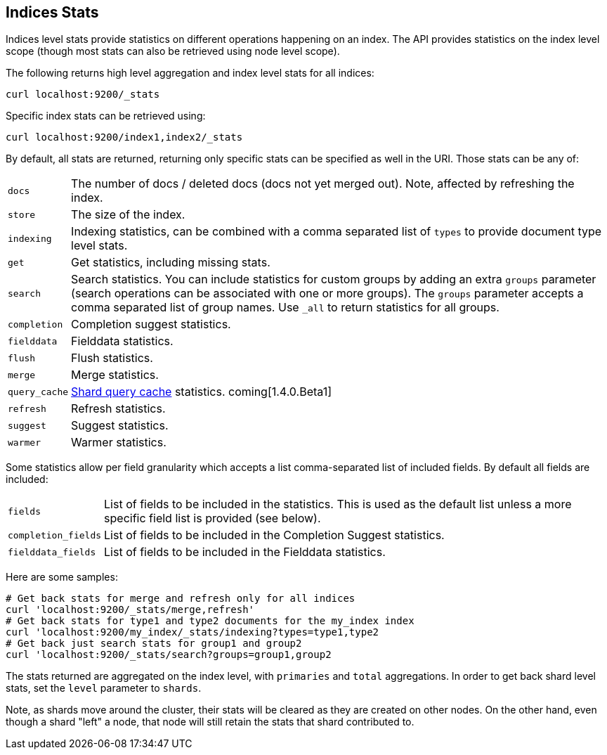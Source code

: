 [[indices-stats]]
== Indices Stats

Indices level stats provide statistics on different operations happening
on an index. The API provides statistics on the index level scope
(though most stats can also be retrieved using node level scope).

The following returns high level aggregation and index level stats for
all indices:

[source,js]
--------------------------------------------------
curl localhost:9200/_stats
--------------------------------------------------

Specific index stats can be retrieved using:

[source,js]
--------------------------------------------------
curl localhost:9200/index1,index2/_stats
--------------------------------------------------

By default, all stats are returned, returning only specific stats can be
specified as well in the URI. Those stats can be any of:

[horizontal]
`docs`:: 		The number of docs / deleted docs (docs not yet merged out).
				Note, affected by refreshing the index.

`store`:: 		The size of the index.

`indexing`:: 	Indexing statistics, can be combined with a comma
				separated list of `types` to provide document type level stats.

`get`:: 		Get statistics, including missing stats.

`search`:: 		Search statistics. You can include statistics for custom groups by adding
                an extra `groups` parameter (search operations can be associated with one or more
                groups). The `groups` parameter accepts a comma separated list of group names.
                Use `_all` to return statistics for all groups.

`completion`::  Completion suggest statistics.
`fielddata`::   Fielddata statistics.
`flush`::       Flush statistics.
`merge`::       Merge statistics.
`query_cache`:: <<index-modules-shard-query-cache,Shard query cache>> statistics. coming[1.4.0.Beta1]
`refresh`::     Refresh statistics.
`suggest`::     Suggest statistics.
`warmer`::      Warmer statistics.

Some statistics allow per field granularity which accepts a list
comma-separated list of included fields. By default all fields are included:

[horizontal]
`fields`::

    List of fields to be included in the statistics. This is used as the
    default list unless a more specific field list is provided (see below).

`completion_fields`::

    List of fields to be included in the Completion Suggest statistics.

`fielddata_fields`::

    List of fields to be included in the Fielddata statistics.


Here are some samples:

[source,js]
--------------------------------------------------
# Get back stats for merge and refresh only for all indices
curl 'localhost:9200/_stats/merge,refresh'
# Get back stats for type1 and type2 documents for the my_index index
curl 'localhost:9200/my_index/_stats/indexing?types=type1,type2
# Get back just search stats for group1 and group2
curl 'localhost:9200/_stats/search?groups=group1,group2
--------------------------------------------------

The stats returned are aggregated on the index level, with
`primaries` and `total` aggregations. In order to get back shard level
stats, set the `level` parameter to `shards`.

Note, as shards move around the cluster, their stats will be cleared as
they are created on other nodes. On the other hand, even though a shard
"left" a node, that node will still retain the stats that shard
contributed to.

